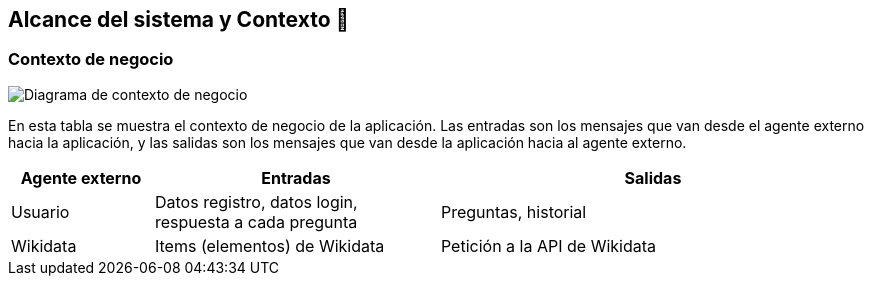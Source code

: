 ifndef::imagesdir[:imagesdir: ../images]

[[section-system-scope-and-context]]
== Alcance del sistema y Contexto 💭

=== Contexto de negocio
image::03_diagrama_contexto_negocio.png["Diagrama de contexto de negocio"]
En esta tabla se muestra el contexto de negocio de la aplicación. Las entradas son los mensajes que van desde el agente externo hacia la aplicación, y las salidas son los mensajes que van desde la aplicación hacia al agente externo.
[options="header",cols="1,2,3"]
|===
|Agente externo|Entradas|Salidas
|Usuario|Datos registro, datos login, respuesta a cada pregunta|Preguntas, historial
|Wikidata|Items (elementos) de Wikidata|Petición a la API de Wikidata
|===